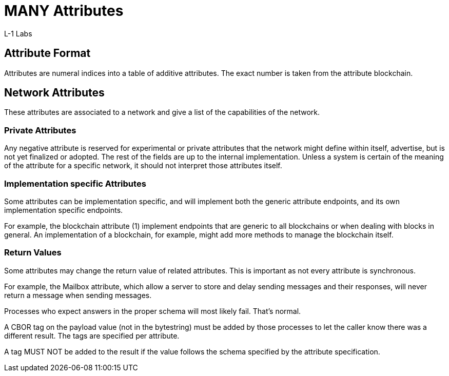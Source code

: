 = MANY Attributes
L-1 Labs
:cddl-dir: ../cddl

== Attribute Format
Attributes are numeral indices into a table of additive attributes.
The exact number is taken from the attribute blockchain.

== Network Attributes
These attributes are associated to a network and give a list of the capabilities of the network.

=== Private Attributes
Any negative attribute is reserved for experimental or private attributes that the network might define within itself, advertise, but is not yet finalized or adopted.
The rest of the fields are up to the internal implementation.
Unless a system is certain of the meaning of the attribute for a specific network, it should not interpret those attributes itself.

=== Implementation specific Attributes
Some attributes can be implementation specific, and will implement both the generic attribute endpoints, and its own implementation specific endpoints.

For example, the blockchain attribute (1) implement endpoints that are generic to all blockchains or when dealing with blocks in general.
An implementation of a blockchain, for example, might add more methods to manage the blockchain itself.

=== Return Values
Some attributes may change the return value of related attributes.
This is important as not every attribute is synchronous.

For example, the Mailbox attribute, which allow a server to store and delay sending messages and their responses, will never return a message when sending messages.

Processes who expect answers in the proper schema will most likely fail.
That's normal.

A CBOR tag on the payload value (not in the bytestring) must be added by those processes to let the caller know there was a different result.
The tags are specified per attribute.

A tag MUST NOT be added to the result if the value follows the schema specified by the attribute specification.
